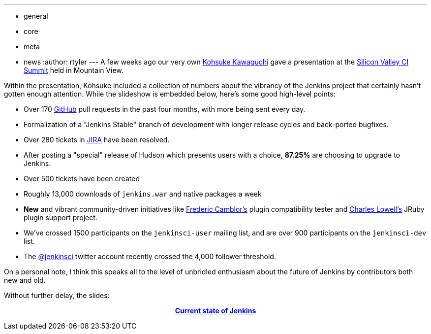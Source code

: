 ---
:layout: post
:title: The State of the Jenkins Project
:nodeid: 303
:created: 1305214200
:tags:
  - general
  - core
  - meta
  - news
:author: rtyler
---
A few weeks ago our very own https://www.twitter.com/kohsukekawa[Kohsuke Kawaguchi] gave a presentation at the https://events.linkedin.com/Silicon-Valley-Continuous-Integration/pub/591454[Silicon Valley CI Summit] held in Mountain View.

Within the presentation, Kohsuke included a collection of numbers about the vibrancy of the Jenkins project that certainly hasn't gotten enough attention. While the slideshow is embedded below, here's some good high-level points:

* Over 170 https://github.com/jenkinsci[GitHub] pull requests in the past four months, with more being sent every day.
* Formalization of a "Jenkins Stable" branch of development with longer release cycles and back-ported bugfixes.
* Over 280 tickets in https://issues.jenkins.io[JIRA] have been resolved.
* After posting a "special" release of Hudson which presents users with a choice, *87.25%* are choosing to upgrade to Jenkins.
* Over 500 tickets have been created
* Roughly 13,000 downloads of `jenkins.war` and native packages a week
* *New* and vibrant community-driven initiatives like https://twitter.com/fcamblor[Frederic Camblor's] plugin compatibility tester and https://twitter.com/cowboyd[Charles Lowell's] JRuby plugin support project.
* We've crossed 1500 participants on the `jenkinsci-user` mailing list, and are over 900 participants on the `jenkinsci-dev` list.
* The https://twitter.com/jenkinsci[@jenkinsci] twitter account recently crossed the 4,000 follower threshold.

On a personal note, I think this speaks all to the level of unbridled enthusiasm about the future of Jenkins by contributors both new and old.

Without further delay, the slides:+++<center>+++*https://www.slideshare.net/kohsuke/current-state-of-jenkins[Current state of Jenkins]*+++</center>+++

// break
